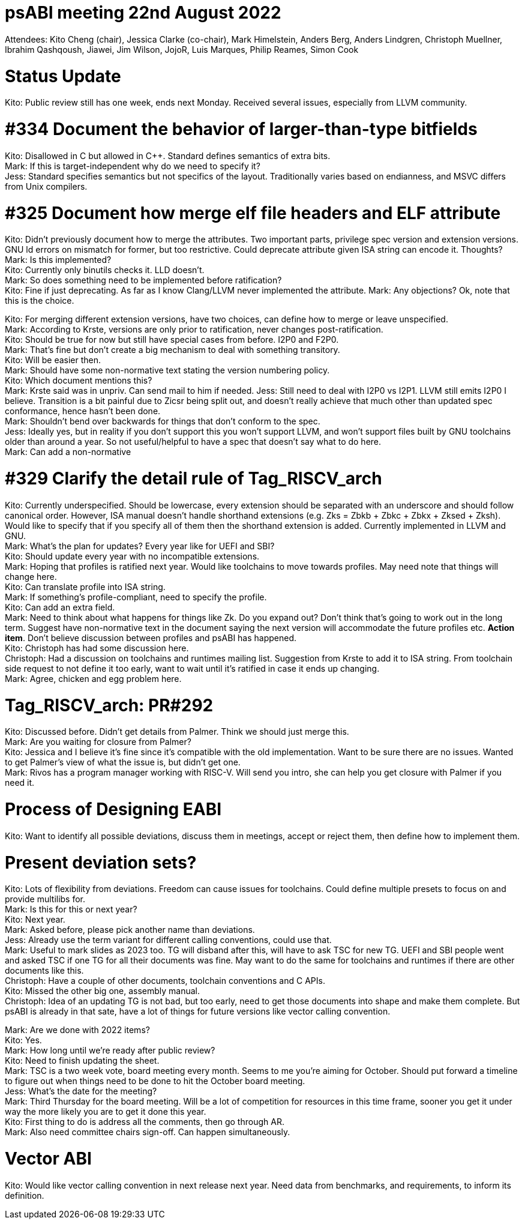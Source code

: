 = psABI meeting 22nd August 2022

Attendees: Kito Cheng (chair), Jessica Clarke (co-chair), Mark Himelstein, Anders Berg, Anders Lindgren, Christoph Muellner, Ibrahim Qashqoush, Jiawei, Jim Wilson, JojoR, Luis Marques, Philip Reames, Simon Cook

= Status Update

Kito: Public review still has one week, ends next Monday. Received several issues, especially from LLVM community.

= #334 Document the behavior of larger-than-type bitfields

Kito: Disallowed in C but allowed in {Cpp}. Standard defines semantics of extra bits. +
Mark: If this is target-independent why do we need to specify it? +
Jess: Standard specifies semantics but not specifics of the layout. Traditionally varies based on endianness, and MSVC differs from Unix compilers.

= #325 Document how merge elf file headers and ELF attribute

Kito: Didn't previously document how to merge the attributes. Two important parts, privilege spec version and extension versions. GNU ld errors on mismatch for former, but too restrictive. Could deprecate attribute given ISA string can encode it. Thoughts? +
Mark: Is this implemented? +
Kito: Currently only binutils checks it. LLD doesn't. +
Mark: So does something need to be implemented before ratification? +
Kito: Fine if just deprecating. As far as I know Clang/LLVM never implemented the attribute.
Mark: Any objections? Ok, note that this is the choice.

Kito: For merging different extension versions, have two choices, can define how to merge or leave unspecified. +
Mark: According to Krste, versions are only prior to ratification, never changes post-ratification. +
Kito: Should be true for now but still have special cases from before. I2P0 and F2P0. +
Mark: That's fine but don't create a big mechanism to deal with something transitory. +
Kito: Will be easier then. +
Mark: Should have some non-normative text stating the version numbering policy. +
Kito: Which document mentions this? +
Mark: Krste said was in unpriv. Can send mail to him if needed.
Jess: Still need to deal with I2P0 vs I2P1. LLVM still emits I2P0 I believe. Transition is a bit painful due to Zicsr being split out, and doesn't really achieve that much other than updated spec conformance, hence hasn't been done. +
Mark: Shouldn't bend over backwards for things that don't conform to the spec. +
Jess: Ideally yes, but in reality if you don't support this you won't support LLVM, and won't support files built by GNU toolchains older than around a year. So not useful/helpful to have a spec that doesn't say what to do here. +
Mark: Can add a non-normative

= #329 Clarify the detail rule of Tag_RISCV_arch

Kito: Currently underspecified. Should be lowercase, every extension should be separated with an underscore and should follow canonical order. However, ISA manual doesn't handle shorthand extensions (e.g. Zks = Zbkb + Zbkc + Zbkx + Zksed + Zksh). Would like to specify that if you specify all of them then the shorthand extension is added. Currently implemented in LLVM and GNU. +
Mark: What's the plan for updates? Every year like for UEFI and SBI? +
Kito: Should update every year with no incompatible extensions. +
Mark: Hoping that profiles is ratified next year. Would like toolchains to move towards profiles. May need note that things will change here. +
Kito: Can translate profile into ISA string. +
Mark: If something's profile-compliant, need to specify the profile. +
Kito: Can add an extra field. +
Mark: Need to think about what happens for things like Zk. Do you expand out? Don't think that's going to work out in the long term. Suggest have non-normative text in the document saying the next version will accommodate the future profiles etc. **Action item**. Don't believe discussion between profiles and psABI has happened. +
Kito: Christoph has had some discussion here. +
Christoph: Had a discussion on toolchains and runtimes mailing list. Suggestion from Krste to add it to ISA string. From toolchain side request to not define it too early, want to wait until it's ratified in case it ends up changing. +
Mark: Agree, chicken and egg problem here.

= Tag_RISCV_arch: PR#292

Kito: Discussed before. Didn't get details from Palmer. Think we should just merge this. +
Mark: Are you waiting for closure from Palmer? +
Kito: Jessica and I believe it's fine since it's compatible with the old implementation. Want to be sure there are no issues. Wanted to get Palmer's view of what the issue is, but didn't get one. +
Mark: Rivos has a program manager working with RISC-V. Will send you intro, she can help you get closure with Palmer if you need it.

= Process of Designing EABI

Kito: Want to identify all possible deviations, discuss them in meetings, accept or reject them, then define how to implement them.

= Present deviation sets?

Kito: Lots of flexibility from deviations. Freedom can cause issues for toolchains. Could define multiple presets to focus on and provide multilibs for. +
Mark: Is this for this or next year? +
Kito: Next year. +
Mark: Asked before, please pick another name than deviations. +
Jess: Already use the term variant for different calling conventions, could use that. +
Mark: Useful to mark slides as 2023 too. TG will disband after this, will have to ask TSC for new TG. UEFI and SBI people went and asked TSC if one TG for all their documents was fine. May want to do the same for toolchains and runtimes if there are other documents like this. +
Christoph: Have a couple of other documents, toolchain conventions and C APIs. +
Kito: Missed the other big one, assembly manual. +
Christoph: Idea of an updating TG is not bad, but too early, need to get those documents into shape and make them complete. But psABI is already in that sate, have a lot of things for future versions like vector calling convention.

Mark: Are we done with 2022 items? +
Kito: Yes. +
Mark: How long until we're ready after public review? +
Kito: Need to finish updating the sheet. +
Mark: TSC is a two week vote, board meeting every month. Seems to me you're aiming for October. Should put forward a timeline to figure out when things need to be done to hit the October board meeting. +
Jess: What's the date for the meeting? +
Mark: Third Thursday for the board meeting. Will be a lot of competition for resources in this time frame, sooner you get it under way the more likely you are to get it done this year. +
Kito: First thing to do is address all the comments, then go through AR. +
Mark: Also need committee chairs sign-off. Can happen simultaneously.

= Vector ABI

Kito: Would like vector calling convention in next release next year. Need data from benchmarks, and requirements, to inform its definition.

